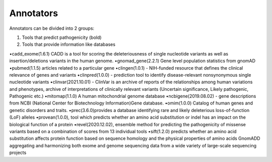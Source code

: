 Annotators
===============

Annotators can be divided into 2 groups:

1) Tools that predict pathogenicity (bold)
2) Tools that provide information like databases

•cadd_exome(1.6.1) CADD is a tool for scoring the deleteriousness of single nucleotide variants as well as insertion/deletions variants in the human genome.
•gnomad_gene(2.2.1) Gene level population statistics from gnomAD
•pubmed(1.1.5) articles related to a particular gene
•clingen(1.0.1) - NIH-funded resource that defines the clinical relevance of genes and variants
•clinpred(1.0.0) - prediction tool to identify disease-relevant nonsynonymous single nucleotide variants
•clinvar(2021.10.01) - ClinVar is an archive of reports of the relationships among human variations and phenotypes, archive of interpretations of clinically relevant variants (Uncertain significance, Likely pathogenic, Pathogenic etc.)
•mitomap(1.1.0) A human mitochondrial genome database
•ncbigene(2019.08.02) -  gene descriptions from NCBI (National Center for Biotechnology Information)Gene database.
•omim(1.0.0) Catalog of human genes and genetic disorders and traits.
•prec(3.6.0)provides a database identifying rare and likely deleterious loss-of-function (LoF) alleles
•provean(1.0.0), tool which predicts whether an amino acid substitution or indel has an impact on the biological function of a protein
•revel(2020.12.02), ensemble method for predicting the pathogenicity of missense variants based on a combination of scores from 13 individual tools
•sift(1.2.0) predicts whether an amino acid substitution affects protein function based on sequence homology and the physical properties of amino acids
GnomADD aggregating and harmonizing both exome and genome sequencing data from a wide variety of large-scale sequencing projects
